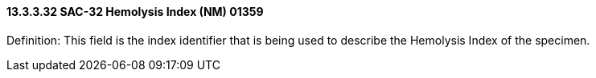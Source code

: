 ==== 13.3.3.32 SAC-32 Hemolysis Index (NM) 01359

Definition: This field is the index identifier that is being used to describe the Hemolysis Index of the specimen.

